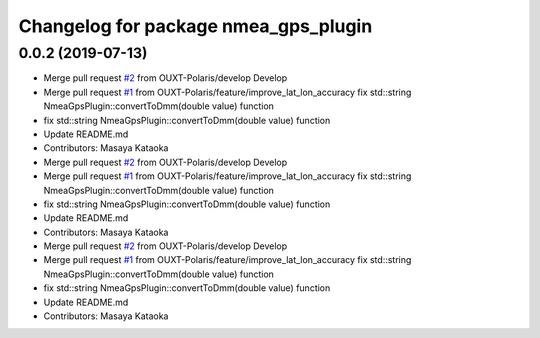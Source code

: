 ^^^^^^^^^^^^^^^^^^^^^^^^^^^^^^^^^^^^^
Changelog for package nmea_gps_plugin
^^^^^^^^^^^^^^^^^^^^^^^^^^^^^^^^^^^^^

0.0.2 (2019-07-13)
------------------
* Merge pull request `#2 <https://github.com/OUXT-Polaris/nmea_gps_plugin/issues/2>`_ from OUXT-Polaris/develop
  Develop
* Merge pull request `#1 <https://github.com/OUXT-Polaris/nmea_gps_plugin/issues/1>`_ from OUXT-Polaris/feature/improve_lat_lon_accuracy
  fix     std::string NmeaGpsPlugin::convertToDmm(double value) function
* fix     std::string NmeaGpsPlugin::convertToDmm(double value) function
* Update README.md
* Contributors: Masaya Kataoka

* Merge pull request `#2 <https://github.com/OUXT-Polaris/nmea_gps_plugin/issues/2>`_ from OUXT-Polaris/develop
  Develop
* Merge pull request `#1 <https://github.com/OUXT-Polaris/nmea_gps_plugin/issues/1>`_ from OUXT-Polaris/feature/improve_lat_lon_accuracy
  fix     std::string NmeaGpsPlugin::convertToDmm(double value) function
* fix     std::string NmeaGpsPlugin::convertToDmm(double value) function
* Update README.md
* Contributors: Masaya Kataoka

* Merge pull request `#2 <https://github.com/OUXT-Polaris/nmea_gps_plugin/issues/2>`_ from OUXT-Polaris/develop
  Develop
* Merge pull request `#1 <https://github.com/OUXT-Polaris/nmea_gps_plugin/issues/1>`_ from OUXT-Polaris/feature/improve_lat_lon_accuracy
  fix     std::string NmeaGpsPlugin::convertToDmm(double value) function
* fix     std::string NmeaGpsPlugin::convertToDmm(double value) function
* Update README.md
* Contributors: Masaya Kataoka
